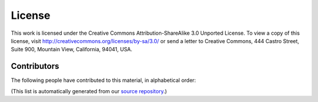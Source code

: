 License
*******

This work is licensed under the Creative Commons Attribution-ShareAlike
3.0 Unported License. To view a copy of this license, visit
http://creativecommons.org/licenses/by-sa/3.0/ or send a letter to
Creative Commons, 444 Castro Street, Suite 900, Mountain View,
California, 94041, USA.

.. |cc-by-sa| image:: /images/cc-by-sa.png
.. centered:: |cc-by-sa|

Contributors
============

The following people have contributed to this material, in alphabetical order:

.. contributors::

(This list is automatically generated from our `source repository`__.)

__ https://github.com/opentechschool/python-beginners
